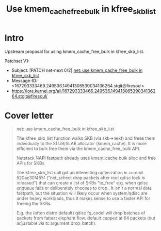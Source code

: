 # -*- fill-column: 76; -*-
#+Title: Use kmem_cache_free_bulk in kfree_skb_list
#+Options: ^:nil

* Intro

Upstream proposal for using kmem_cache_free_bulk in kfree_skb_list.

Patchset V1:
 - Subject: [PATCH net-next 0/2] [[https://lore.kernel.org/all/167293333469.249536.14941306539034136264.stgit@firesoul/#r][net: use kmem_cache_free_bulk in kfree_skb_list]]
 - Message-ID: <167293333469.249536.14941306539034136264.stgit@firesoul>
 - https://lore.kernel.org/all/167293333469.249536.14941306539034136264.stgit@firesoul/

* Cover letter

#+begin_quote
net: use kmem_cache_free_bulk in kfree_skb_list

The kfree_skb_list function walks SKB (via skb->next) and frees them
individually to the SLUB/SLAB allocator (kmem_cache). It is more
efficient to bulk free them via the kmem_cache_free_bulk API.

Netstack NAPI fastpath already uses kmem_cache bulk alloc and free
APIs for SKBs.

The kfree_skb_list call got an interesting optimization in commit
520ac30f4551 ("net_sched: drop packets after root qdisc lock is
released") that can create a list of SKBs "to_free" e.g. when qdisc
enqueue fails or deliberately chooses to drop . It isn't a normal data
fastpath, but the situation will likely occur when system/qdisc are
under heavy workloads, thus it makes sense to use a faster API for
freeing the SKBs.

E.g. the (often distro default) qdisc fq_codel will drop batches of
packets from fattest elephant flow, default capped at 64 packets (but
adjustable via tc argument drop_batch).
#+end_quote


